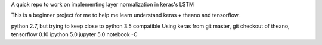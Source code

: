 A quick repo to work on implementing layer normalization in keras's LSTM

This is a beginner project for me to help me learn understand keras + theano and tensorflow.

python 2.7, but trying to keep close to python 3.5 compatible
Using keras from git master, git checkout of theano, tensorflow 0.10
ipython 5.0
jupyter 5.0 notebook
-C
